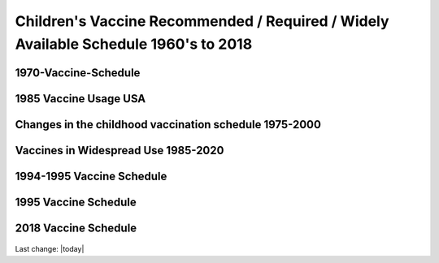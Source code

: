 Children's Vaccine Recommended / Required / Widely Available Schedule 1960's to 2018 
======================================================================================

1970-Vaccine-Schedule   
------------------------------------------------------------------------------

.. figure:: assets/1970-Vaccine-Schedule.png
  :scale: 60 %
  :alt:  1970 Vaccine Schedule


1985 Vaccine Usage USA   
------------------------------------------------------------------------------


.. figure:: assets/1985-vaccine-usage.jpg
  :scale: 60 %
  :alt:  1985 vaccine usage


Changes in the childhood vaccination schedule 1975-2000    
------------------------------------------------------------------------------


.. figure:: assets/Changes-in-the-childhood-vaccination-schedule-1975-2000.png
  :scale: 60 %
  :alt:  Changes in the childhood vaccination schedule 1975 2000


Vaccines in Widespread Use 1985-2020 
------------------------------------------------------------------------------


.. figure:: assets/Vaccines-in-Widespread-Use-1985-2020.png
  :scale: 60 %
  :alt:  Vaccines in Widespread Use 1985 2020


1994-1995 Vaccine Schedule   
------------------------------------------------------------------------------


.. figure:: assets/1994-1995-Vaccine-Schedule.png
  :scale: 60 %
  :alt:  1994 1995 Vaccine Schedule


1995 Vaccine Schedule   
------------------------------------------------------------------------------


.. figure:: assets/1995-Vaccine-Schedule.png
  :scale: 60 %
  :alt:  1995 Vaccine Schedule


2018 Vaccine Schedule   
------------------------------------------------------------------------------


.. figure:: assets/2018-Vaccine-Schedule.png
  :scale: 60 %
  :alt:  2018-Vaccine-Schedule

Last change: |today|